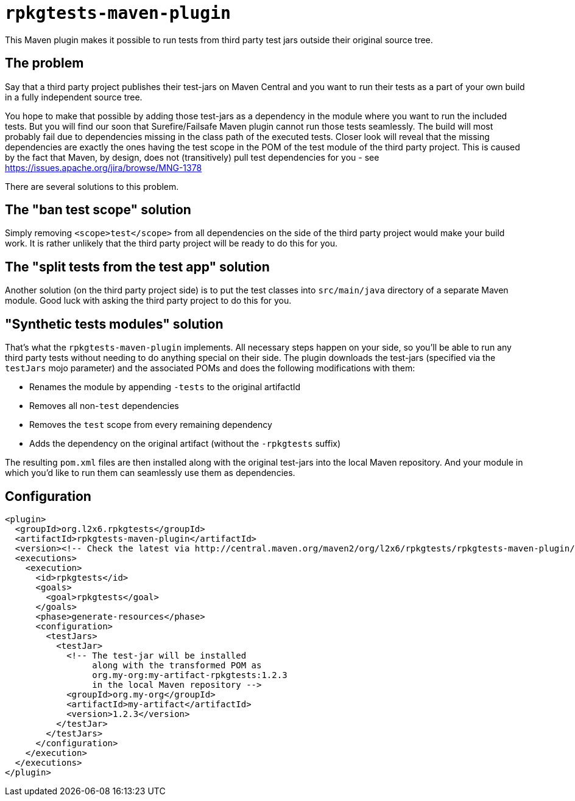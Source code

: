 = `rpkgtests-maven-plugin`

This Maven plugin makes it possible to run tests from third party test jars outside their original source tree.

== The problem

Say that a third party project publishes their test-jars on Maven Central and you want to run their tests as a part of
your own build in a fully independent source tree.

You hope to make that possible by adding those test-jars as a dependency in the module where you want to run the included
tests. But you will find our soon that Surefire/Failsafe Maven plugin cannot run those tests seamlessly. The build will
most probably fail due to dependencies missing in the class path of the executed tests. Closer look will reveal that the
missing dependencies are exactly the ones having the test scope in the POM of the test module of the third party
project. This is caused by the fact that Maven, by design, does not (transitively) pull test dependencies for you - see
https://issues.apache.org/jira/browse/MNG-1378

There are several solutions to this problem.

== The "ban test scope" solution

Simply removing `<scope>test</scope>` from all dependencies on the side of the third party project would make your build
work. It is rather unlikely that the third party project will be ready to do this for you.

== The "split tests from the test app" solution

Another solution (on the third party project side) is to put the test classes into `src/main/java` directory of a separate
Maven module. Good luck with asking the third party project to do this for you.

== "Synthetic tests modules" solution

That's what the `rpkgtests-maven-plugin` implements. All necessary steps happen on your side, so you'll be able to
run any third party tests without needing to do anything special on their side. The plugin downloads the test-jars
(specified via the `testJars` mojo parameter) and the associated POMs and does the following modifications with them:

* Renames the module by appending `-tests` to the original artifactId
* Removes all non-`test` dependencies
* Removes the `test` scope from every remaining dependency
* Adds the dependency on the original artifact (without the `-rpkgtests` suffix)

The resulting `pom.xml` files are then installed along with the original test-jars into the local Maven repository. And
your module in which you'd like to run them can seamlessly use them as dependencies.

== Configuration

[source,shell]
----
<plugin>
  <groupId>org.l2x6.rpkgtests</groupId>
  <artifactId>rpkgtests-maven-plugin</artifactId>
  <version><!-- Check the latest via http://central.maven.org/maven2/org/l2x6/rpkgtests/rpkgtests-maven-plugin/ --></version>
  <executions>
    <execution>
      <id>rpkgtests</id>
      <goals>
        <goal>rpkgtests</goal>
      </goals>
      <phase>generate-resources</phase>
      <configuration>
        <testJars>
          <testJar>
            <!-- The test-jar will be installed
                 along with the transformed POM as
                 org.my-org:my-artifact-rpkgtests:1.2.3
                 in the local Maven repository -->
            <groupId>org.my-org</groupId>
            <artifactId>my-artifact</artifactId>
            <version>1.2.3</version>
          </testJar>
        </testJars>
      </configuration>
    </execution>
  </executions>
</plugin>
----

